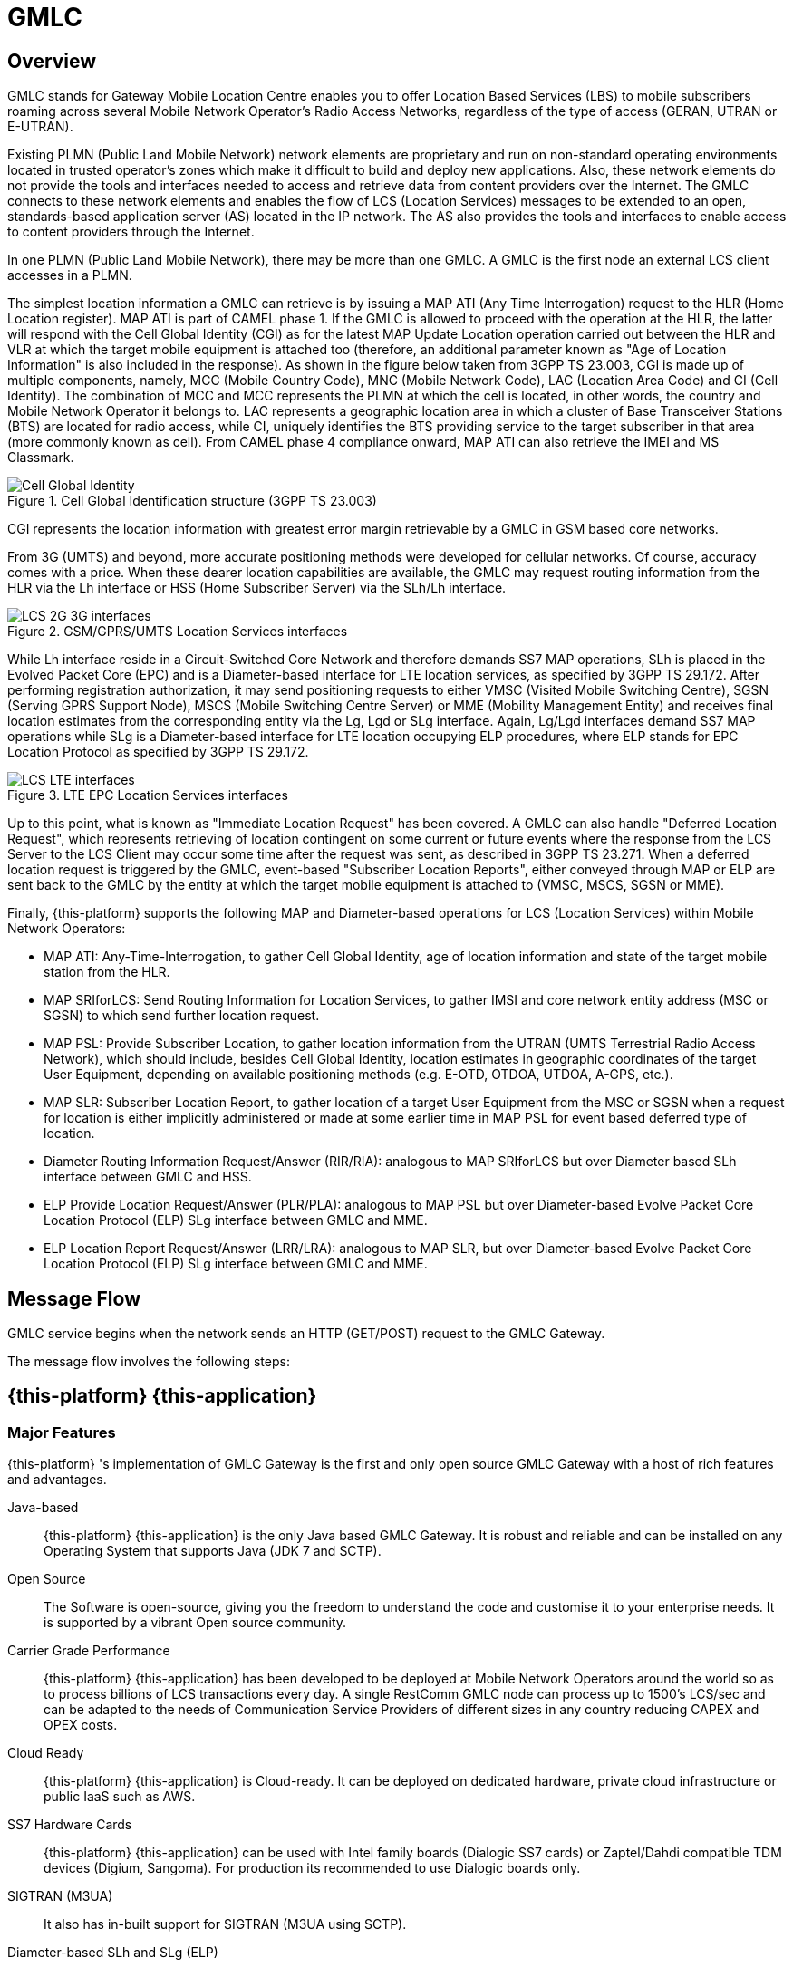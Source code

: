 = GMLC 

[[_gmlc_overview]]
== Overview

GMLC stands for Gateway Mobile Location Centre enables you to offer Location Based Services (LBS) to mobile subscribers roaming across several Mobile Network Operator's Radio Access Networks, regardless of the type of access (GERAN, UTRAN or E-UTRAN). 

Existing PLMN (Public Land Mobile Network) network elements are proprietary and run on non-standard operating environments located in trusted operator's zones which make it difficult to build and deploy new applications. Also, these network elements do not provide the tools and interfaces needed to access and retrieve data from content providers over the Internet. The GMLC connects to these network elements and enables the flow of LCS (Location Services) messages to be extended to an open, standards-based application server (AS) located in the IP network. The AS also provides the tools and interfaces to enable access to content providers through the Internet. 

In one PLMN (Public Land Mobile Network), there may be more than one GMLC. A GMLC is the first node an external LCS client accesses in a PLMN.  

The simplest location information a GMLC can retrieve is by issuing a MAP ATI (Any Time Interrogation) request to the HLR (Home Location register). MAP ATI is part of CAMEL phase 1. If the GMLC is allowed to proceed with the operation at the HLR, the latter will respond with the Cell Global Identity (CGI) as for the latest MAP Update Location operation carried out between the HLR and VLR at which the target mobile equipment is attached too (therefore, an additional parameter known as "Age of Location Information" is also included in the response). As shown in the figure below taken from 3GPP TS 23.003, CGI is made up of multiple components, namely, MCC (Mobile Country Code), MNC (Mobile Network Code), LAC (Location Area Code) and CI (Cell Identity). The combination of MCC and MCC represents the PLMN at which the cell is located, in other words, the country and Mobile Network Operator it belongs to. LAC represents a geographic location area in which a cluster of Base Transceiver Stations (BTS) are located for radio access, while CI, uniquely identifies the BTS providing service to the target subscriber in that area (more commonly known as cell). From CAMEL phase 4 compliance onward, MAP ATI can also retrieve the IMEI and MS Classmark.

.Cell Global Identification structure (3GPP TS 23.003)
image::images/CGI.png[Cell Global Identity, align="center"]

CGI represents the location information with greatest error margin retrievable by a GMLC in GSM based core networks. 

From 3G (UMTS) and beyond, more accurate positioning methods were developed for cellular networks. Of course, accuracy comes with a price. When these dearer location capabilities are available, the GMLC may request routing information from the HLR via the Lh interface or HSS (Home Subscriber Server) via the SLh/Lh interface. 

.GSM/GPRS/UMTS Location Services interfaces 
image::images/LCS_2G-3G_interfaces.png[]

While Lh interface reside in a Circuit-Switched Core Network and therefore demands SS7 MAP operations, SLh is placed in the Evolved Packet Core (EPC) and is a Diameter-based interface for LTE location services, as specified by 3GPP TS 29.172. After performing registration authorization, it may send positioning requests to either VMSC (Visited Mobile Switching Centre), SGSN (Serving GPRS Support Node), MSCS (Mobile Switching Centre Server) or MME (Mobility Management Entity) and receives final location estimates from the corresponding entity via  the Lg, Lgd or SLg interface. Again, Lg/Lgd interfaces demand SS7 MAP operations while SLg is a Diameter-based interface for LTE location occupying ELP procedures, where ELP stands for EPC Location Protocol as specified by 3GPP TS 29.172.

.LTE EPC Location Services interfaces
image::images/LCS-LTE_interfaces.png[]

Up to this point, what is known as "Immediate Location Request" has been covered. A GMLC can also handle "Deferred Location Request", which represents retrieving of location contingent on some current or future events where the response from the LCS Server to the LCS Client may occur some time after the request was sent, as described in 3GPP TS 23.271. When a deferred location request is triggered by the GMLC, event-based "Subscriber Location Reports", either conveyed through MAP or ELP are sent back to the GMLC by the entity at which the target mobile equipment is attached to (VMSC, MSCS, SGSN or MME).

Finally, {this-platform} supports the following MAP and Diameter-based operations for LCS (Location Services) within Mobile Network Operators:

* MAP ATI: Any-Time-Interrogation, to gather Cell Global Identity, age of location information and state of the target mobile station from the HLR.
* MAP SRIforLCS: Send Routing Information for Location Services, to gather IMSI and core network entity address (MSC or SGSN) to which send further location request.
* MAP PSL: Provide Subscriber Location, to gather location information from the UTRAN (UMTS Terrestrial Radio Access Network), which should include, besides Cell Global Identity,  location estimates in geographic coordinates of the target User Equipment, depending on available positioning methods (e.g. E-OTD, OTDOA, UTDOA, A-GPS, etc.).
* MAP SLR: Subscriber Location Report, to gather location of a target User Equipment from the MSC or SGSN when a request for location is either implicitly administered or made at some earlier time in MAP PSL for event based deferred type of location.
* Diameter Routing Information Request/Answer (RIR/RIA): analogous to MAP SRIforLCS but over Diameter based SLh interface between GMLC and HSS.
* ELP Provide Location Request/Answer (PLR/PLA): analogous to MAP PSL but over Diameter-based Evolve Packet Core Location Protocol (ELP) SLg interface between GMLC and MME.
* ELP Location Report Request/Answer (LRR/LRA): analogous to MAP SLR, but over Diameter-based Evolve Packet Core Location Protocol (ELP) SLg interface between GMLC and MME.

== Message Flow

GMLC service begins when the network sends an HTTP (GET/POST) request to the GMLC Gateway.

The message flow involves the following steps:  




[[_restcomm_gmlc_overview]]
== {this-platform} {this-application} 

[[_restcomm_gmlc_overview_features]]
=== Major Features

{this-platform} 's implementation of GMLC Gateway is the first and only open source GMLC Gateway with a host of rich features and advantages. 

Java-based:::
  {this-platform} {this-application} is the only Java based GMLC Gateway.
  It is robust and reliable and can be installed on any Operating System that supports Java (JDK 7 and SCTP). 

Open Source:::
  The Software is open-source, giving you the freedom to understand the code and customise it to your enterprise needs.
  It is supported by a vibrant Open source community. 

Carrier Grade Performance:::
  {this-platform} {this-application} has been developed to be deployed at Mobile Network Operators around the world so as to process billions of LCS transactions every day.
  A single RestComm GMLC node can process up to 1500's LCS/sec and can be adapted to the needs of Communication Service Providers of different sizes in any country reducing  CAPEX and OPEX costs. 

Cloud Ready:::
  {this-platform} {this-application} is Cloud-ready.
  It can be deployed on dedicated hardware, private cloud infrastructure or public IaaS such as AWS. 

SS7 Hardware Cards:::
  {this-platform} {this-application} can be used with Intel family boards (Dialogic SS7 cards) or Zaptel/Dahdi compatible TDM devices (Digium, Sangoma).  For production its recommended to use Dialogic boards only. 

SIGTRAN (M3UA):::
  It also has in-built support for SIGTRAN (M3UA using SCTP).
  
Diameter-based SLh and SLg (ELP):::
  It also has in-built support for LCS in LTE networks.

HTTP interface:::
  HTTP interface is a common interface that can be used for connection with service applications. {this-platform} {this-application} supports network/application/service initiated LCS requests.

MLP:::
  Location requests can be sent to the GMLC using plain XML over HTTP(S), with the request being encoded in OMA MLP (Mobile Location Protocol). See the full OMA MLP technical specification here: http://technical.openmobilealliance.org/Technical/technical-information/release-program/current-releases/mlp-v3-1

Easy Configuration and Management:::
  {this-platform} {this-application} comes with an efficient Command Line Interface (CLI) tool allowing you to completely configure the  Gateway at run-time and manage it using simple commands rather than do everything manually.
   {this-platform} {this-application} also comes with a Graphical User Interface that will allow you to configure, monitor and manage the Gateway through a convenient user-friendly interface. 

[[_mobicents_gmlc_overview_tech_spec]]
=== Technical Specifications

{this-platform} {this-application} is not restricted by Transaction Per Second model.
The only restricting factor is memory + CPU capacity of the host servers, third-party applications or the underlying database service. 

* {this-platform} {this-application} supports as many as 1073741823 incoming and 1073741823 outgoing concurrent sessions/dialogs.
* {this-platform} {this-application} supports unlimited E1 links and the only limiting factor is the underlying TDM board used.
* {this-platform} {this-application} SCTP supports as many associations as supported by the underlying Operating System.
  Can be setup in multihome.
* {this-platform} {this-application} M3UA can be confgured to have as many ASP's / IPSP's as needed by the system.
* {this-platform} {this-application} SCCP can be confgured to have virtually unlimited Global Title Translation rules and also supports wild characters for partial matching of Global Title digits.        

[[_mobicents_gmlc_overview_http]]
=== HTTP Transfer Mechanism

The {this-platform} makes use of HTTP protocol between the gateway and the third-party applications (or Value Added Service Modules). {this-platform} receives the GMLC request from the third-party applications and then translates these requests to SS7 MAP or Diameter based commands when applies. The HTTP callback mechanism allows the third-party Application to be agnostic to Operating System, Programming Language and Framework.
The third-party Application can be either of the following technologies on any Operating System: 

* Apache Tomcat, JBoss AS, Oracle Application Server, IBM Websphere etc for JSP/Servlet on Java 
* PHP
* Microsoft IIS for ASP
    
